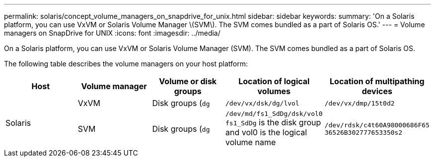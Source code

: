 ---
permalink: solaris/concept_volume_managers_on_snapdrive_for_unix.html
sidebar: sidebar
keywords:
summary: 'On a Solaris platform, you can use VxVM or Solaris Volume Manager \(SVM\). The SVM comes bundled as a part of Solaris OS.'
---
= Volume managers on SnapDrive for UNIX
:icons: font
:imagesdir: ../media/

[.lead]
On a Solaris platform, you can use VxVM or Solaris Volume Manager (SVM). The SVM comes bundled as a part of Solaris OS.

The following table describes the volume managers on your host platform:

[options="header"]
|===
| Host| Volume manager| Volume or disk groups| Location of logical volumes| Location of multipathing devices
.2+a|
Solaris
a|
VxVM
a|
Disk groups (`dg`
a|
`/dev/vx/dsk/dg/lvol`
a|
`/dev/vx/dmp/15t0d2`
a|
SVM
a|
Disk groups (`dg`
a|
`/dev/md/fs1_SdDg/dsk/vol0 fs1_SdDg` is the disk group and vol0 is the logical volume name
a|
`/dev/rdsk/c4t60A98000686F65 36526B302777653350s2`
|===
